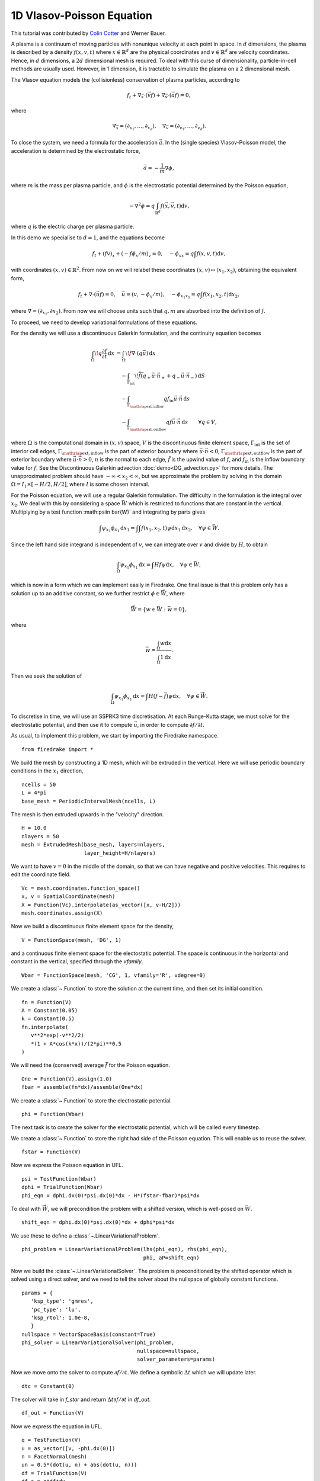 1D Vlasov-Poisson Equation
===========================

This tutorial was contributed by `Colin Cotter
<mailto:colin.cotter@imperial.ac.uk>`__ and Werner Bauer.

A plasma is a continuum of moving particles with nonunique velocity
at each point in space. In :math:`d` dimensions, the plasma is
described by a density :math:`f(x,v,t)` where :math:`x\in \mathbb{R}^d`
are the physical coordinates and :math:`v \in \mathbb{R}^d` are velocity
coordinates. Hence, in :math:`d` dimensions, a :math:`2d`
dimensional mesh is required. To deal with this curse of
dimensionality, particle-in-cell methods are usually used. However,
in 1 dimension, it is tractable to simulate the plasma on a 2
dimensional mesh.

The Vlasov equation models the (collisionless) conservation of plasma
particles, according to 

.. math::
   f_t + \nabla_{\vec{x}} \cdot (\vec{v}f) + \nabla_{\vec{v}} \cdot (\vec{a}f) = 0,

where

.. math::
   \nabla_{\vec{x}} = (\partial_{x_1},\ldots, \partial_{x_d}), \quad
   \nabla_{\vec{v}} = (\partial_{v_1},\ldots, \partial_{v_d}).

To close the system, we need a formula for the acceleration :math:`\vec{a}`.
In the (single species) Vlasov-Poisson model, the acceleration is
determined by the electrostatic force,

.. math::
   \vec{a} = -\frac{1}{m}\nabla\phi,

where :math:`m`
is the mass per plasma particle, and :math:`\phi` is the electrostatic
potential determined by the Poisson equation,

.. math::
   -\nabla^2\phi = q\int_{\mathbb{R}^d} f(\vec{x},\vec{v},t)\mathrm{d} v,

where :math:`q` is the electric charge per plasma particle.

In this demo we specialise to :math:`d=1`, and the equations become

.. math::
   f_t + (fv)_x + (-f\phi_x/m)_v = 0, \quad
   -\phi_{xx} = q\int f(x,v,t)\mathrm{d} v,

with coordinates :math:`(x,v)\in \mathbb{R}^2`. From now on we will
relabel these coordinates :math:`(x,v)\mapsto (x_1,x_2)`, obtaining
the equivalent form,

.. math::
   f_t + \nabla\cdot(\vec{u}f) = 0, \quad \vec{u} = (v,-\phi_x/m), \quad
   -\phi_{x_1x_1} = q\int f(x_1,x_2,t)\mathrm{d} x_2,

where :math:`\nabla=(\partial_{x_1},\partial{x_2})`. From now we will
choose units such that :math:`q,m` are absorbed into the definition of
:math:`f`.

To proceed, we need to develop variational formulations of these
equations.

For the density we will use a discontinuous Galerkin formulation,
and the continuity equation becomes 

.. math::

   \int_\Omega \! q \frac{\partial f}{\partial t} \, \mathrm{d} x
   &= \int_\Omega \! f \nabla \cdot (q \vec{u}) \, \mathrm{d} x\\
   &\quad- \int_{\Gamma_\mathrm{int}} \! \widetilde{f}(q_+ \vec{u} \cdot \vec{n}_+
     + q_- \vec{u} \cdot \vec{n}_-) \, \mathrm{d} S\\
   &\quad- \int_{\Gamma_{\mathrlap{\mathrm{ext, inflow}}}} q f_\mathrm{in} \vec{u} \cdot
   \vec{n} \, \mathrm{d} s\\
   &\quad- \int_{\Gamma_{\mathrlap{\mathrm{ext, outflow}}}} q f \vec{u} \cdot
   \vec{n} \, \mathrm{d} s
   \qquad \forall q \in V,

where :math:`\Omega` is the computational domain in :math:`(x,v)`
space, :math:`V` is the discontinuous finite element space,
:math:`\Gamma_\mathrm{int}` is the set of interior cell edges,
:math:`\Gamma_{\mathrlap{\mathrm{ext, inflow}}}` is the part of
exterior boundary where :math:`\vec{u}\cdot\vec{n}<0`,
:math:`\Gamma_{\mathrlap{\mathrm{ext, outflow}}}` is the part of
exterior boundary where :math:`\vec{u}\cdot\vec{n}>0`, :math:`n` is
the normal to each edge, :math:`\tilde{f}` is the upwind value of
:math:`f`, and :math:`f_{\mathrm{in}}` is the inflow boundary value
for :math:`f`. See the Discontinuous Galerkin advection
:doc:`demo<DG_advection.py>` for more details. The unapproximated
problem should have :math:`-\infty < x_2 < \infty`, but we approximate
the problem by solving in the domain :math:`\Omega=I_1\times [-H/2, H/2]`,
where :math:`I` is some chosen interval.

For the Poisson equation, we will use a regular Galerkin formulation.
The difficulty in the formulation is the integral over :math:`x_2`. We
deal with this by considering a space :math:`\bar{W}` which is restricted
to functions that are constant in the vertical. Multiplying by a
test function :math:\psi\in \bar{W}` and integrating by parts gives

.. math::

   \int \psi_{x_1}\phi_{x_1} \mathrm{d} x_1
   = \int \int f(x_1,x_2,t) \psi \mathrm{d} x_1\mathrm{d} x_2, \quad
   \forall \psi \in \bar{W}.

Since the left hand side integrand is independent of :math:`v`, we
can integrate over :math:`v` and divide by :math:`H`, to obtain

.. math::

   \int_\Omega \psi_{x_1}\phi_{x_1} \mathrm{d} x
   = \int Hf \psi \mathrm{d} x, \quad
   \forall \psi \in \bar{W},

which is now in a form which we can implement easily in Firedrake. One
final issue is that this problem only has a solution up to an additive
constant, so we further restrict :math:`\phi \in \mathring{\bar{W}}`,
where

.. math::
   \mathring{\bar{W}} = \{ w\in \bar{W}: \bar{w}=0\},

where

.. math::

   \bar{w} = \frac{\int_{\Omega} w \mathrm{d} x}{\int_{\Omega} 1 \mathrm{d} x}.
   
Then we seek the solution of 

.. math::

   \int_\Omega \psi_{x_1}\phi_{x_1}\mathrm{d} x
   = \int H(f-\bar{f}) \psi \mathrm{d} x, \quad
   \forall \psi \in \mathring{\bar{W}}.

To discretise in time, we will use an SSPRK3 time discretisation.  At
each Runge-Kutta stage, we must solve for the electrostatic potential,
and then use it to compute :math:`\vec{u}`, in order to compute
:math:`\partial f/\partial t`.
   
As usual, to implement this problem, we start by importing the
Firedrake namespace. ::

  from firedrake import *

We build the mesh by constructing a 1D mesh, which will be extruded in
the vertical. Here we will use periodic boundary conditions in the
:math:`x_1` direction, ::
  
  ncells = 50
  L = 4*pi
  base_mesh = PeriodicIntervalMesh(ncells, L)

The mesh is then extruded upwards in the "velocity" direction. ::
  
  H = 10.0
  nlayers = 50
  mesh = ExtrudedMesh(base_mesh, layers=nlayers,
                      layer_height=H/nlayers)

We want to have :math:`v=0` in the middle of the domain, so that we
can have negative and positive velocities. This requires to edit the
coordinate field. ::
		      
  Vc = mesh.coordinates.function_space()
  x, v = SpatialCoordinate(mesh)
  X = Function(Vc).interpolate(as_vector([x, v-H/2]))
  mesh.coordinates.assign(X)

Now we build a discontinuous finite element space for the density, ::
  
  V = FunctionSpace(mesh, 'DG', 1)

and a continuous finite element space for the electostatic potential.
The space is continuous in the horizontal and constant in the vertical,
specified through the `vfamily`. ::
  
  Wbar = FunctionSpace(mesh, 'CG', 1, vfamily='R', vdegree=0)

We create a :class:`~.Function` to store the solution at the current
time, and then set its initial condition. ::
  
  fn = Function(V)
  A = Constant(0.05)
  k = Constant(0.5)
  fn.interpolate(
     v**2*exp(-v**2/2)
     *(1 + A*cos(k*x))/(2*pi)**0.5
  )

We will need the (conserved) average :math:`\bar{f}` for the Poisson
equation. ::

  One = Function(V).assign(1.0)
  fbar = assemble(fn*dx)/assemble(One*dx)

We create a :class:`~.Function` to store the electrostatic potential. ::

  phi = Function(Wbar)

The next task is to create the solver for the electrostatic potential, which
will be called every timestep. 
  
We create a :class:`~.Function` to store the right had side of the Poisson
equation. This will enable us to reuse the solver. ::

  fstar = Function(V)

Now we express the Poisson equation in UFL. ::
  
  psi = TestFunction(Wbar)
  dphi = TrialFunction(Wbar)
  phi_eqn = dphi.dx(0)*psi.dx(0)*dx - H*(fstar-fbar)*psi*dx

To deal with :math:`\mathring{\bar{W}}`, we will precondition the
problem with a shifted version, which is well-posed on :math:`\bar{W}`. ::
  
  shift_eqn = dphi.dx(0)*psi.dx(0)*dx + dphi*psi*dx

We use these to define a :class:`~.LinearVariationalProblem`. ::
  
  phi_problem = LinearVariationalProblem(lhs(phi_eqn), rhs(phi_eqn),
                                         phi, aP=shift_eqn)

Now we build the :class:`~.LinearVariationalSolver`. The problem
is preconditioned by the shifted operator which is solved using a direct
solver, and we need to tell the solver about the nullspace of globally
constant functions. ::
					 
  params = {
     'ksp_type': 'gmres',
     'pc_type': 'lu',
     'ksp_rtol': 1.0e-8,
     }
  nullspace = VectorSpaceBasis(constant=True)
  phi_solver = LinearVariationalSolver(phi_problem,
                                       nullspace=nullspace,
				       solver_parameters=params)

Now we move onto the solver to compute :math:`\partial f/\partial t`. We
define a symbolic :math:`\Delta t` which we will update later. ::
  
  dtc = Constant(0)

The solver will take in `f_star` and return :math:`\Delta t\partial f/\partial t` in `df_out`. ::

  df_out = Function(V)

Now we express the equation in UFL. ::
  
  q = TestFunction(V)
  u = as_vector([v, -phi.dx(0)])
  n = FacetNormal(mesh)
  un = 0.5*(dot(u, n) + abs(dot(u, n)))
  df = TrialFunction(V)
  df_a = q*df*dx
  dS = dS_h + dS_v

  df_L = dtc*(div(u*q)*fstar*dx
     - (q('+') - q('-'))*(un('+')*fstar('+') - un('-')*fstar('-'))*dS
     - conditional(dot(u, n) > 0, q*dot(u, n)*fstar, 0.)*ds_tb
      )
  df_problem = LinearVariationalProblem(df_a, df_L, df_out)
  df_solver = LinearVariationalSolver(df_problem)

  T = 50.0 # maximum timestep
  t = 0. # model time
  ndump = 100
  dumpn = 0
  nsteps = 5000
  dt = T/nsteps
  dtc.assign(dt)

  # RK stage variables
  f1 = Function(V)
  f2 = Function(V)

  outfile = VTKFile("vlasov.pvd")
  fstar.assign(fn)
  phi_solver.solve()
  outfile.write(fn, phi)
  phi.assign(.0)
  
  for step in ProgressBar("Timestep").iter(range(nsteps)):
    fstar.assign(fn)
    phi_solver.solve()
    df_solver.solve()
    f1.assign(fn + df_out)

    fstar.assign(f1)
    phi_solver.solve()
    df_solver.solve()
    f2.assign(3*fn/4 + (f1 + df_out)/4)

    fstar.assign(f2)
    phi_solver.solve()
    df_solver.solve()
    fn.assign(fn/3 + 2*(f2 + df_out)/3)

    t += dt
    dumpn += 1
    if dumpn % ndump == 0:
        dumpn = 0
        outfile.write(fn, phi)

A Python script version of this demo can be found :demo:`here <vp1d.py>`.

